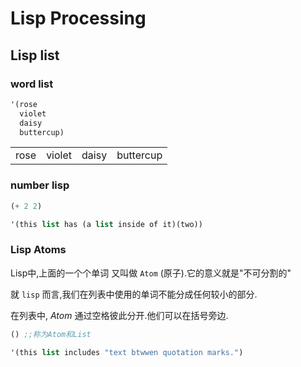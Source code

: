 * Lisp Processing 
** Lisp list 
*** word list
 #+BEGIN_SRC emacs-lisp
   '(rose
     violet 
     daisy
     buttercup)
 #+END_SRC

 #+RESULTS:
 | rose | violet | daisy | buttercup |
*** number lisp
#+BEGIN_SRC emacs-lisp
(+ 2 2)
#+END_SRC

#+RESULTS:
: 4

#+BEGIN_SRC emacs-lisp
'(this list has (a list inside of it)(two))
#+END_SRC

#+RESULTS:
| this | list | has | (a list inside of it) | (two) |
*** Lisp Atoms 
Lisp中,上面的一个个单词 又叫做 =Atom= (原子).它的意义就是"不可分割的"

就 =lisp= 而言,我们在列表中使用的单词不能分成任何较小的部分.

在列表中, /Atom/ 通过空格彼此分开.他们可以在括号旁边.

#+BEGIN_SRC emacs-lisp
() ;;称为Atom和List
#+END_SRC

#+RESULTS:

#+BEGIN_SRC emacs-lisp
'(this list includes "text btwwen quotation marks.")
#+END_SRC

#+RESULTS:
| this | list | includes | text btwwen quotation marks. |
